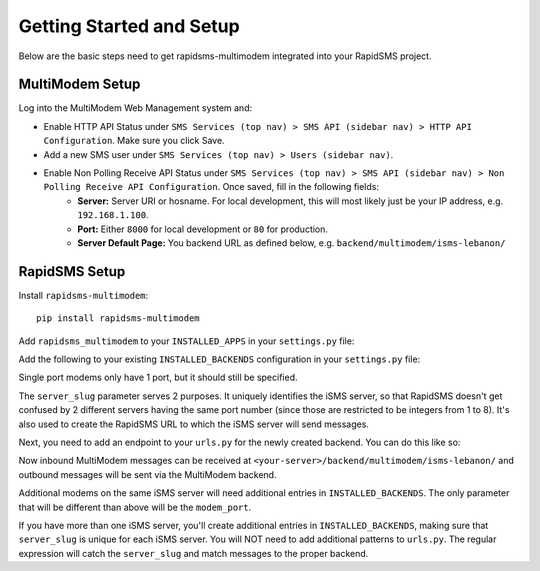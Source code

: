 Getting Started and Setup
=========================

Below are the basic steps need to get rapidsms-multimodem integrated into your
RapidSMS project.


MultiModem Setup
----------------

Log into the MultiModem Web Management system and:

* Enable HTTP API Status under ``SMS Services (top nav) > SMS API (sidebar nav) > HTTP API Configuration``. Make sure you click Save.
* Add a new SMS user under ``SMS Services (top nav) > Users (sidebar nav)``.
* Enable Non Polling Receive API Status under ``SMS Services (top nav) > SMS API (sidebar nav) > Non Polling Receive API Configuration``. Once saved, fill in the following fields:
    * **Server:** Server URI or hosname. For local development, this will most likely just be your IP address, e.g. ``192.168.1.100``.
    * **Port:** Either ``8000`` for local development or ``80`` for production.
    * **Server Default Page:** You backend URL as defined below, e.g. ``backend/multimodem/isms-lebanon/``


RapidSMS Setup
--------------

Install ``rapidsms-multimodem``::

    pip install rapidsms-multimodem

Add ``rapidsms_multimodem`` to your ``INSTALLED_APPS`` in your ``settings.py``
file:

.. code-block:: python
    :emphasize-lines: 3

    INSTALLED_APPS = (
        # other apps
        'rapidsms_multimodem',
    )



Add the following to your existing ``INSTALLED_BACKENDS`` configuration in your
``settings.py`` file:

.. code-block:: python
    :emphasize-lines: 4-11

    INSTALLED_BACKENDS = {
        # ...
        # other backends, if any
        "isms-lebanon-1": {
            "ENGINE":  "rapidsms_multimodem.outgoing.MultiModemBackend",
            "sendsms_url": "http://<multimodem-ip-address>:81/sendmsg",
            "sendsms_user": "<username>",
            "sendsms_pass": "<password>",
            "modem_port": 1,
            "server_slug": "isms-lebanon",
        },
    }

Single port modems only have 1 port, but it should still be specified.

The ``server_slug`` parameter serves 2 purposes. It uniquely identifies the iSMS server, so that
RapidSMS doesn't get confused by 2 different servers having the same port number (since those are
restricted to be integers from 1 to 8). It's also used to create the RapidSMS URL to which the iSMS
server will send messages.

Next, you need to add an endpoint to your ``urls.py`` for the newly created
backend.  You can do this like so:

.. code-block:: python
    :emphasize-lines: 5-6

    from django.conf.urls import url
    from rapidsms_multimodem.views import receive_multimodem_message

    urlpatterns = [
        url(r"^backend/multimodem/(?P<server_slug>[\w_-]+)/$",
            receive_multimodem_message, name='multimodem-backend'),
    ]

Now inbound MultiModem messages can be received at
``<your-server>/backend/multimodem/isms-lebanon/`` and outbound messages will be
sent via the MultiModem backend.

Additional modems on the same iSMS server will need additional entries in ``INSTALLED_BACKENDS``.
The only parameter that will be different than above will be the ``modem_port``.

If you have more than one iSMS server, you'll create additional entries in ``INSTALLED_BACKENDS``,
making sure that ``server_slug`` is unique for each iSMS server. You will NOT need to add additional
patterns to ``urls.py``. The regular expression will catch the ``server_slug`` and match messages to
the proper backend.
